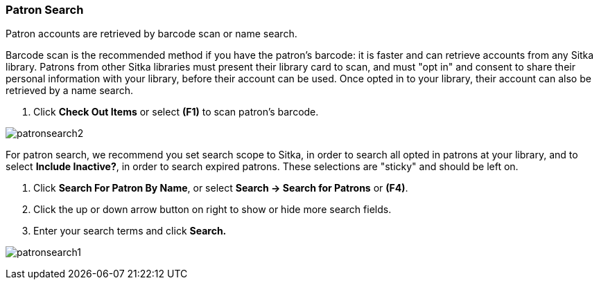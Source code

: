 Patron Search
~~~~~~~~~~~~~
Patron accounts are retrieved by barcode scan or name search.

Barcode scan is the recommended method if you have the patron's barcode: it is faster and can retrieve accounts from any Sitka library. Patrons from other Sitka libraries must present their library card to scan, and must "opt in" and consent to share their personal information with your library, before their account can be used. Once opted in to your library, their account can also be retrieved by a name search.

. Click *Check Out Items* or select *(F1)* to scan patron's barcode.

image:images/circ/patronsearch2.png[scaledwidth="75%"]


For patron search, we recommend you set search scope to Sitka, in order to search all opted in patrons at your library, and to select *Include Inactive?*, in order to search expired patrons. These selections are "sticky" and should be left on.

 . Click *Search For Patron By Name*, or select *Search → Search for Patrons* or *(F4)*.
 . Click the up or down arrow button on right to show or hide more search fields.
 . Enter your search terms and click *Search.*

image:images/circ/patronsearch1.png[scaledwidth="75%"]

